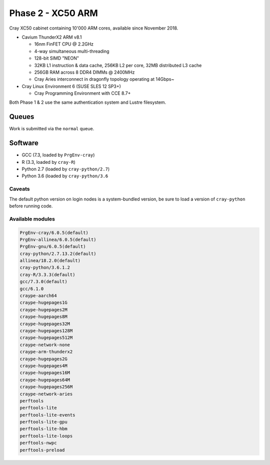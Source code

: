 Phase 2 - XC50 ARM
------------------

Cray XC50 cabinet containing 10'000 ARM cores, available since November 2018.

* Cavium ThunderX2 ARM v8.1

  * 16nm FinFET CPU @ 2.2GHz
  * 4-way simultaneous multi-threading
  * 128-bit SIMD "NEON"
  * 32KB L1 instruction & data cache, 256KB L2 per core, 32MB distributed L3 cache
  * 256GB RAM across 8 DDR4 DIMMs @ 2400MHz
  * Cray Aries interconnect in dragonfly topology operating at 14Gbps~

* Cray Linux Environment 6 (SUSE SLES 12 SP3+)

  * Cray Programming Environment with CCE 8.7+ 

Both Phase 1 & 2 use the same authentication system and Lustre filesystem.

Queues
======

Work is submitted via the ``normal`` queue.

Software
========

* GCC (7.3, loaded by ``PrgEnv-cray``)
* R (3.3, loaded by ``cray-R``)
* Python 2.7 (loaded by ``cray-python/2.7``)
* Python 3.6 (loaded by ``cray-python/3.6``

Caveats
^^^^^^^

The default python version on login nodes is a system-bundled version, be sure to load a version of ``cray-python`` before running code. 

Available modules
^^^^^^^^^^^^^^^^^

.. code-block:: text

  PrgEnv-cray/6.0.5(default)
  PrgEnv-allinea/6.0.5(default)
  PrgEnv-gnu/6.0.5(default)
  cray-python/2.7.13.2(default)                         
  allinea/18.2.0(default)
  cray-python/3.6.1.2
  cray-R/3.3.3(default)
  gcc/7.3.0(default)
  gcc/6.1.0
  craype-aarch64
  craype-hugepages1G
  craype-hugepages2M
  craype-hugepages8M
  craype-hugepages32M
  craype-hugepages128M
  craype-hugepages512M
  craype-network-none
  craype-arm-thunderx2
  craype-hugepages2G
  craype-hugepages4M
  craype-hugepages16M
  craype-hugepages64M
  craype-hugepages256M
  craype-network-aries
  perftools
  perftools-lite
  perftools-lite-events
  perftools-lite-gpu
  perftools-lite-hbm
  perftools-lite-loops
  perftools-nwpc
  perftools-preload


